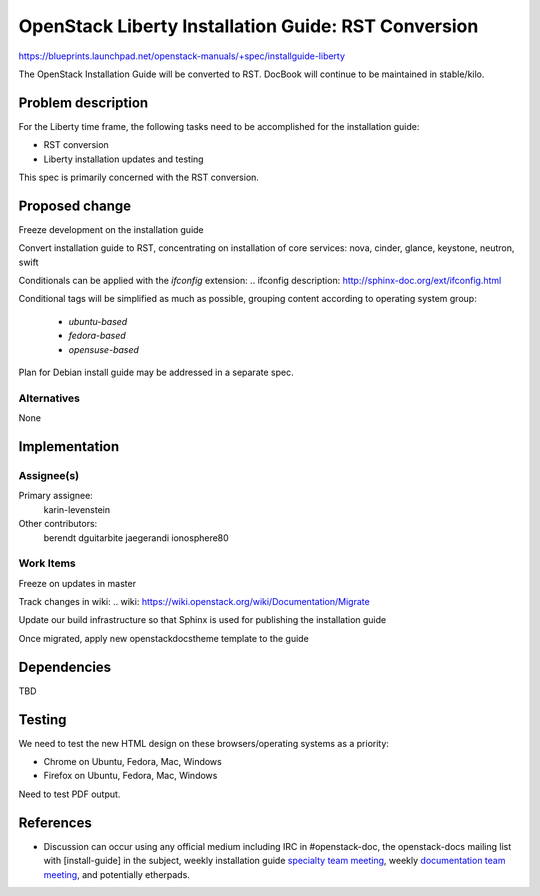 ..
 This work is licensed under a Creative Commons Attribution 3.0 Unported
 License.

 http://creativecommons.org/licenses/by/3.0/legalcode

====================================================
OpenStack Liberty Installation Guide: RST Conversion
====================================================

https://blueprints.launchpad.net/openstack-manuals/+spec/installguide-liberty

The OpenStack Installation Guide will be converted to RST.
DocBook will continue to be maintained in stable/kilo.


Problem description
===================

For the Liberty time frame, the following tasks need to be accomplished for
the installation guide:

* RST conversion
* Liberty installation updates and testing

This spec is primarily concerned with the RST conversion.


Proposed change
===============

Freeze development on the installation guide

Convert installation guide to RST, concentrating on installation of core
services: nova, cinder, glance, keystone, neutron, swift

Conditionals can be applied with the `ifconfig` extension:
.. _`ifconfig description`: http://sphinx-doc.org/ext/ifconfig.html

Conditional tags will be simplified as much as possible, grouping content
according to operating system group:
 * `ubuntu-based`
 * `fedora-based`
 * `opensuse-based`

Plan for Debian install guide may be addressed in a separate spec.

Alternatives
------------

None

Implementation
==============

Assignee(s)
-----------

Primary assignee:
  karin-levenstein

Other contributors:
  berendt
  dguitarbite
  jaegerandi
  ionosphere80

Work Items
----------

Freeze on updates in master

Track changes in wiki: 
.. _`wiki`: https://wiki.openstack.org/wiki/Documentation/Migrate

Update our build infrastructure so that Sphinx is used for publishing the
installation guide

Once migrated, apply new openstackdocstheme template to the guide

Dependencies
============

TBD

Testing
=======

We need to test the new HTML design on these browsers/operating systems
as a priority:

* Chrome on Ubuntu, Fedora, Mac, Windows
* Firefox on Ubuntu, Fedora, Mac, Windows

Need to test PDF output.

References
==========

* Discussion can occur using any official medium including IRC in
  #openstack-doc, the openstack-docs mailing list with [install-guide]
  in the subject, weekly installation guide `specialty team meeting`_,
  weekly `documentation team meeting`_, and potentially etherpads.

.. _`specialty team meeting`: https://wiki.openstack.org/wiki/Documentation/InstallGuide

.. _`documentation team meeting`: https://wiki.openstack.org/wiki/Meetings/DocTeamMeeting

.. _`rst conversion discussion`: https://etherpad.openstack.org/p/Documentation__RST_Migration

.. _`Liberty blueprint discussion`: https://etherpad.openstack.org/p/Documentation__Blueprint_Work_Session

